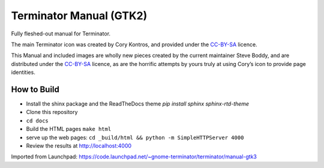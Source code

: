 Terminator Manual (GTK2)
========================

Fully fleshed-out manual for Terminator.

The main Terminator icon was created by Cory Kontros, and provided under the `CC-BY-SA`_ licence.

This Manual and included images are wholly new pieces created by the current maintainer Steve Boddy, and are distributed under the `CC-BY-SA`_ licence, as are the horrific attempts by yours truly at using Cory’s icon to provide page identities.

How to Build
------------

* Install the shinx package and the ReadTheDocs theme `pip install sphinx sphinx-rtd-theme` 
* Clone this repository
* ``cd docs``
* Build the HTML pages ``make html``
* serve up the web pages: ``cd _build/html && python -m SimpleHTTPServer 4000``
* Review the results at http://localhost:4000

Imported from Launchpad: https://code.launchpad.net/~gnome-terminator/terminator/manual-gtk3

.. _CC-BY-SA: http://creativecommons.org/licenses/by-sa/4.0/

